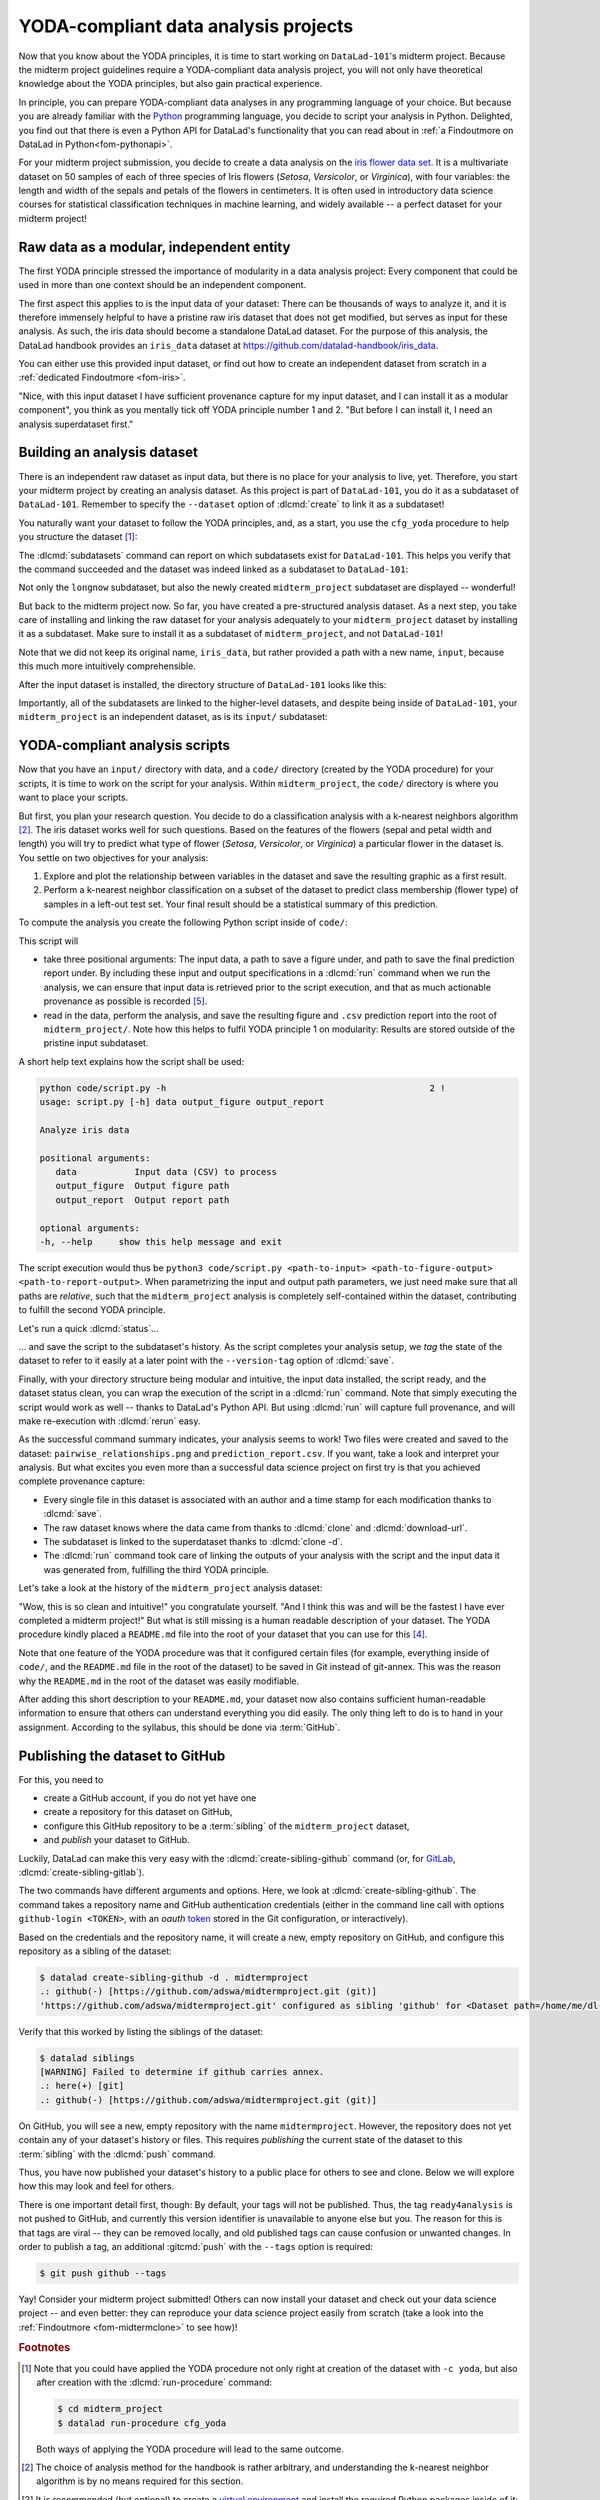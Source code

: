 .. _yoda_project:

YODA-compliant data analysis projects
-------------------------------------

Now that you know about the YODA principles, it is time to start working on
``DataLad-101``'s midterm project. Because the midterm project guidelines
require a YODA-compliant data analysis project, you will not only have theoretical
knowledge about the YODA principles, but also gain practical experience.

In principle, you can prepare YODA-compliant data analyses in any programming
language of your choice. But because you are already familiar with
the `Python <https://www.python.org>`__ programming language, you decide
to script your analysis in Python. Delighted, you find out that there is even
a Python API for DataLad's functionality that you can read about in :ref:`a Findoutmore on DataLad in Python<fom-pythonapi>`.

.. _pythonapi:
.. index::
   pair: use DataLad API; with Python
.. find-out-more:: DataLad's Python API
   :name: fom-pythonapi
   :float:

   .. _python:

   Whatever you can do with DataLad from the command line, you can also do it with
   DataLad's Python API.
   Thus, DataLad's functionality can also be used within interactive Python sessions
   or Python scripts.
   All of DataLad's user-oriented commands are exposed via ``datalad.api``.
   Thus, any command can be imported as a stand-alone command like this:

   .. code-block:: python

      >>> from datalad.api import <COMMAND>

   Alternatively, to import all commands, one can use

   .. code-block:: python

      >>> import datalad.api as dl

   and subsequently access commands as ``dl.get()``, ``dl.clone()``, and so forth.


   The `developer documentation <https://docs.datalad.org/en/latest/modref.html>`_
   of DataLad lists an overview of all commands, but naming is congruent to the
   command line interface. The only functionality that is not available at the
   command line is ``datalad.api.Dataset``, DataLad's core Python data type.
   Just like any other command, it can be imported like this:

   .. code-block:: python

      >>> from datalad.api import Dataset

   or like this:

   .. code-block:: python

      >>> import datalad.api as dl
      >>> dl.Dataset()

   A ``Dataset`` is a `class <https://docs.python.org/3/tutorial/classes.html>`_
   that represents a DataLad dataset. In addition to the
   stand-alone commands, all of DataLad's functionality is also available via
   `methods <https://docs.python.org/3/tutorial/classes.html#method-objects>`_
   of this class. Thus, these are two equally valid ways to create a new
   dataset with DataLad in Python:

   .. code-block:: python

      >>> from datalad.api import create, Dataset
      # create as a stand-alone command
      >>> create(path='scratch/test')
      [INFO   ] Creating a new annex repo at /.../scratch/test
      Out[3]: <Dataset path=/home/me/scratch/test>
      # create as a dataset method
      >>> ds = Dataset(path='scratch/test')
      >>> ds.create()
      [INFO   ] Creating a new annex repo at /.../scratch/test
      Out[3]: <Dataset path=/home/me/scratch/test>

   As shown above, the only required parameter for a Dataset is the ``path`` to
   its location, and this location may or may not exist yet.

   Stand-alone functions have a ``dataset=`` argument, corresponding to the
   ``-d/--dataset`` option in their command-line equivalent. You can specify
   the ``dataset=`` argument with a path (string) to your dataset (such as
   ``dataset='.'`` for the current directory, or ``dataset='path/to/ds'`` to
   another location). Alternatively, you can pass a ``Dataset`` instance to it:

   .. code-block:: python

       >>> from datalad.api import save, Dataset
       # use save with dataset specified as a path
       >>> save(dataset='path/to/dataset/')
       # use save with dataset specified as a dataset instance
       >>> ds = Dataset('path/to/dataset')
       >>> save(dataset=ds, message="saving all modifications")
       # use save as a dataset method (no dataset argument)
       >>> ds.save(message="saving all modifications")


   **Use cases for DataLad's Python API**

   Using the command line or the Python API of DataLad are both valid ways to accomplish the same results.
   Depending on your workflows, using the Python API can help to automate dataset operations, provides an alternative
   to the command line, or could be useful for scripting reproducible data analyses.
   One unique advantage of the Python API is the ``Dataset``:
   As the Python API does not suffer from the startup time cost of the command line,
   there is the potential for substantial speed-up when doing many calls to the API,
   and using a persistent Dataset object instance.
   You will also notice that the output of Python commands can be more verbose as the result records returned by each command do not get filtered by command-specific result renderers.
   Thus, the outcome of ``dl.status('myfile')`` matches that of :dlcmd:`status` only when ``-f``/``--output-format`` is set to ``json`` or ``json_pp``, as illustrated below.

   .. code-block:: python

       >>> import datalad.api as dl
       >>> dl.status('myfile')
       [{'type': 'file',
       'gitshasum': '915983d6576b56792b4647bf0d9fa04d83ce948d',
       'bytesize': 85,
       'prev_gitshasum': '915983d6576b56792b4647bf0d9fa04d83ce948d',
       'state': 'clean',
       'path': '/home/me/my-ds/myfile',
       'parentds': '/home/me/my-ds',
       'status': 'ok',
       'refds': '/home/me/my-ds',
       'action': 'status'}]

   .. code-block:: bash

      $ datalad -f json_pp status myfile
       {"action": "status",
        "bytesize": 85,
        "gitshasum": "915983d6576b56792b4647bf0d9fa04d83ce948d",
        "parentds": "/home/me/my-ds",
        "path": "/home/me/my-ds/myfile",
        "prev_gitshasum": "915983d6576b56792b4647bf0d9fa04d83ce948d",
        "refds": "/home/me/my-ds/",
        "state": "clean",
        "status": "ok",
        "type": "file"}


.. index::
   pair: use DataLad API; with Matlab
   pair: use DataLad API; with R
.. importantnote:: Use DataLad in languages other than Python

   While there is a dedicated API for Python, DataLad's functions can of course
   also be used with other programming languages, such as Matlab, or R, via standard
   system calls.

   Even if you do not know or like Python, you can just copy-paste the code
   and follow along -- the high-level YODA principles demonstrated in this
   section generalize across programming languages.

For your midterm project submission, you decide to create a data analysis on the
`iris flower data set <https://en.wikipedia.org/wiki/Iris_flower_data_set>`_.
It is a multivariate dataset on 50 samples of each of three species of Iris
flowers (*Setosa*, *Versicolor*, or *Virginica*), with four variables: the length and width of the sepals and petals
of the flowers in centimeters. It is often used in introductory data science
courses for statistical classification techniques in machine learning, and
widely available -- a perfect dataset for your midterm project!

.. index::
   pair: reproducible paper; with DataLad
.. importantnote:: Turn data analysis into dynamically generated documents

   Beyond the contents of this section, we have transformed the example analysis also into a template to write a reproducible paper.
   If you're interested in checking that out, please head over to `github.com/datalad-handbook/repro-paper-sketch/ <https://github.com/datalad-handbook/repro-paper-sketch>`_.

Raw data as a modular, independent entity
^^^^^^^^^^^^^^^^^^^^^^^^^^^^^^^^^^^^^^^^^

The first YODA principle stressed the importance of modularity in a data analysis
project: Every component that could be used in more than one context should be
an independent component.

The first aspect this applies to is the input data of your dataset: There can
be thousands of ways to analyze it, and it is therefore immensely helpful to
have a pristine raw iris dataset that does not get modified, but serves as
input for these analysis.
As such, the iris data should become a standalone DataLad dataset.
For the purpose of this analysis, the DataLad handbook provides an ``iris_data``
dataset at `https://github.com/datalad-handbook/iris_data <https://github.com/datalad-handbook/iris_data>`_.

You can either use this provided input dataset, or find out how to create an
independent dataset from scratch in a :ref:`dedicated Findoutmore <fom-iris>`.

.. index::
   pair: create and publish dataset as dependency; with DataLad
.. find-out-more:: Creating an independent input dataset
   :name: fom-iris

   If you acquire your own data for a data analysis, you will have
   to turn it into a DataLad dataset in order to install it as a subdataset.
   Any directory with data that exists on
   your computer can be turned into a dataset with :dlcmd:`create --force`
   and a subsequent :dlcmd:`save -m "add data" .` to first create a dataset inside of
   an existing, non-empty directory, and subsequently save all of its contents into
   the history of the newly created dataset.

   To create the ``iris_data`` dataset at https://github.com/datalad-handbook/iris_data
   we first created a DataLad dataset...

   .. runrecord:: _examples/DL-101-130-101
      :language: console
      :workdir: dl-101/DataLad-101
      :env:
         DATALAD_SEED=1

      # make sure to move outside of DataLad-101!
      $ cd ../
      $ datalad create iris_data

   and subsequently got the data from a publicly available
   `GitHub Gist <https://gist.github.com/netj/8836201>`__, a code snippet, or other short standalone information with a
   :dlcmd:`download-url` command:

    .. runrecord:: _examples/DL-101-130-102
       :workdir: dl-101
       :language: console

       $ cd iris_data
       $ datalad download-url https://gist.githubusercontent.com/netj/8836201/raw/6f9306ad21398ea43cba4f7d537619d0e07d5ae3/iris.csv

   Finally, we *published* the dataset  to :term:`GitHub`.

   With this setup, the iris dataset (a single comma-separated (``.csv``)
   file) is downloaded, and, importantly, the dataset recorded *where* it
   was obtained from thanks to :dlcmd:`download-url`, thus complying
   to the second YODA principle.
   This way, upon installation of the dataset, DataLad knows where to
   obtain the file content from. You can :dlcmd:`clone` the iris
   dataset and find out with a ``git annex whereis iris.csv`` command.


"Nice, with this input dataset I have sufficient provenance capture for my
input dataset, and I can install it as a modular component", you think as you
mentally tick off YODA principle number 1 and 2. "But before I can install it,
I need an analysis superdataset first."

Building an analysis dataset
^^^^^^^^^^^^^^^^^^^^^^^^^^^^

There is an independent raw dataset as input data, but there is no place
for your analysis to live, yet. Therefore, you start your midterm project
by creating an analysis dataset. As this project is part of ``DataLad-101``,
you do it as a subdataset of ``DataLad-101``.
Remember to specify the ``--dataset`` option of :dlcmd:`create`
to link it as a subdataset!

You naturally want your dataset to follow the YODA principles, and, as a start,
you use the ``cfg_yoda`` procedure to help you structure the dataset [#f1]_:

.. runrecord:: _examples/DL-101-130-103
   :language: console
   :workdir: dl-101/DataLad-101
   :cast: 10_yoda
   :env:
      DATALAD_SEED=2
   :notes: Let's create a data analysis project with a yoda procedure

   # inside of DataLad-101
   $ datalad create -c yoda --dataset . midterm_project

.. index::
   pair: subdatasets; DataLad command
   pair: list subdatasets; with DataLad

The :dlcmd:`subdatasets` command can report on which subdatasets exist for
``DataLad-101``. This helps you verify that the command succeeded and the
dataset was indeed linked as a subdataset to ``DataLad-101``:

.. runrecord:: _examples/DL-101-130-104
   :language: console
   :workdir: dl-101/DataLad-101

   $ datalad subdatasets

Not only the ``longnow`` subdataset, but also the newly created
``midterm_project`` subdataset are displayed -- wonderful!

But back to the midterm project now. So far, you have created a pre-structured
analysis dataset. As a next step, you take care of installing and linking the
raw dataset for your analysis adequately to your ``midterm_project`` dataset
by installing it as a subdataset. Make sure to install it as a subdataset of
``midterm_project``, and not ``DataLad-101``!

.. runrecord:: _examples/DL-101-130-105
   :language: console
   :workdir: dl-101/DataLad-101
   :cast: 10_yoda
   :notes: Now clone input data as a subdataset

   $ cd midterm_project
   # we are in midterm_project, thus -d . points to the root of it.
   $ datalad clone -d . \
     https://github.com/datalad-handbook/iris_data.git \
     input/

Note that we did not keep its original name, ``iris_data``, but rather provided
a path with a new name, ``input``, because this much more intuitively comprehensible.

After the input dataset is installed, the directory structure of ``DataLad-101``
looks like this:

.. runrecord:: _examples/DL-101-130-106
   :language: console
   :workdir: dl-101/DataLad-101/midterm_project
   :cast: 10_yoda
   :notes: here is how the directory structure looks like

   $ cd ../
   $ tree -d
   $ cd midterm_project

Importantly, all of the subdatasets are linked to the higher-level datasets,
and despite being inside of ``DataLad-101``, your ``midterm_project`` is an independent
dataset, as is its ``input/`` subdataset:

.. figure:: ../artwork/src/virtual_dstree_dl101_midterm.svg
   :alt: Overview of (linked) datasets in DataLad-101.
   :width: 50%



YODA-compliant analysis scripts
^^^^^^^^^^^^^^^^^^^^^^^^^^^^^^^

Now that you have an ``input/`` directory with data, and a ``code/`` directory
(created by the YODA procedure) for your scripts, it is time to work on the script
for your analysis. Within ``midterm_project``, the ``code/`` directory is where
you want to place your scripts.

But first, you plan your research question. You decide to do a
classification analysis with a k-nearest neighbors algorithm [#f2]_. The iris
dataset works well for such questions. Based on the features of the flowers
(sepal and petal width and length) you will try to predict what type of
flower (*Setosa*, *Versicolor*, or *Virginica*) a particular flower in the
dataset is. You settle on two objectives for your analysis:

#. Explore and plot the relationship between variables in the dataset and save
   the resulting graphic as a first result.
#. Perform a k-nearest neighbor classification on a subset of the dataset to
   predict class membership (flower type) of samples in a left-out test set.
   Your final result should be a statistical summary of this prediction.

To compute the analysis you create the following Python script inside of ``code/``:

.. runrecord:: _examples/DL-101-130-107
   :language: console
   :workdir: dl-101/DataLad-101/midterm_project
   :emphasize-lines: 11-13, 23, 43
   :cast: 10_yoda
   :notes: Let's create code for an analysis

   $ cat << EOT > code/script.py

   import argparse
   import pandas as pd
   import seaborn as sns
   from sklearn import model_selection
   from sklearn.neighbors import KNeighborsClassifier
   from sklearn.metrics import classification_report

   parser = argparse.ArgumentParser(description="Analyze iris data")
   parser.add_argument('data', help="Input data (CSV) to process")
   parser.add_argument('output_figure', help="Output figure path")
   parser.add_argument('output_report', help="Output report path")
   args = parser.parse_args()

   # prepare the data as a pandas dataframe
   df = pd.read_csv(args.data)
   attributes = ["sepal_length", "sepal_width", "petal_length","petal_width", "class"]
   df.columns = attributes

   # create a pairplot to plot pairwise relationships in the dataset
   plot = sns.pairplot(df, hue='class', palette='muted')
   plot.savefig(args.output_figure)

   # perform a K-nearest-neighbours classification with scikit-learn
   # Step 1: split data in test and training dataset (20:80)
   array = df.values
   X = array[:,0:4]
   Y = array[:,4]
   test_size = 0.20
   seed = 7
   X_train, X_test, Y_train, Y_test = model_selection.train_test_split(
       X, Y,
       test_size=test_size,
       random_state=seed)
   # Step 2: Fit the model and make predictions on the test dataset
   knn = KNeighborsClassifier()
   knn.fit(X_train, Y_train)
   predictions = knn.predict(X_test)

   # Step 3: Save the classification report
   report = classification_report(Y_test, predictions, output_dict=True)
   df_report = pd.DataFrame(report).transpose().to_csv(args.output_report)

   EOT

This script will

- take three positional arguments: The input data, a path to save a figure under, and path to save the final prediction report under. By including these input and output specifications in a :dlcmd:`run` command when we run the analysis, we can ensure that input data is retrieved prior to the script execution, and that as much actionable provenance as possible is recorded [#f5]_.
- read in the data, perform the analysis, and save the resulting figure and ``.csv`` prediction report into the root of ``midterm_project/``. Note how this helps to fulfil YODA principle 1 on modularity:
  Results are stored outside of the pristine input subdataset.

A short help text explains how the script shall be used:

.. code-block:: bash

   python code/script.py -h                                                  2 !
   usage: script.py [-h] data output_figure output_report

   Analyze iris data

   positional arguments:
      data           Input data (CSV) to process
      output_figure  Output figure path
      output_report  Output report path

   optional arguments:
   -h, --help     show this help message and exit

The script execution would thus be ``python3 code/script.py <path-to-input> <path-to-figure-output> <path-to-report-output>``.
When parametrizing the input and output path parameters, we just need make sure that all paths  are *relative*, such that the ``midterm_project`` analysis is completely self-contained within the dataset, contributing to fulfill the second YODA principle.

Let's run a quick :dlcmd:`status`...

.. runrecord:: _examples/DL-101-130-108
   :language: console
   :workdir: dl-101/DataLad-101/midterm_project
   :cast: 10_yoda
   :notes: datalad status will show a new file

   $ datalad status


.. index::
   pair: tag dataset version; with DataLad

... and save the script to the subdataset's history. As the script completes your
analysis setup, we *tag* the state of the dataset to refer to it easily at a later
point with the ``--version-tag`` option of :dlcmd:`save`.

.. runrecord:: _examples/DL-101-130-109
   :language: console
   :workdir: dl-101/DataLad-101/midterm_project
   :cast: 10_yoda
   :notes: Save the analysis to the history

   $ datalad save -m "add script for kNN classification and plotting" \
     --version-tag ready4analysis \
     code/script.py

.. index::
   pair: tag; Git concept
   pair: show; Git command
   pair: rerun command; with DataLad
.. find-out-more:: What is a tag?

   :term:`tag`\s are markers that you can attach to commits in your dataset history.
   They can have any name, and can help you and others to identify certain commits
   or dataset states in the history of a dataset. Let's take a look at how the tag
   you just created looks like in your history with :gitcmd:`show`.
   Note how we can use a tag just as easily as a commit :term:`shasum`:

   .. runrecord:: _examples/DL-101-130-110
      :workdir: dl-101/DataLad-101/midterm_project
      :lines: 1-13
      :language: console

      $ git show ready4analysis

   This tag thus identifies the version state of the dataset in which this script
   was added.
   Later we can use this tag to identify the point in time at which
   the analysis setup was ready -- much more intuitive than a 40-character shasum!
   This is handy in the context of a :dlcmd:`rerun`, for example:

   .. code-block:: bash

      $ datalad rerun --since ready4analysis

   would rerun any :dlcmd:`run` command in the history performed between tagging
   and the current dataset state.

Finally, with your directory structure being modular and intuitive,
the input data installed, the script ready, and the dataset status clean,
you can wrap the execution of the script in a :dlcmd:`run` command. Note that
simply executing the script would work as well -- thanks to DataLad's Python API.
But using :dlcmd:`run` will capture full provenance, and will make
re-execution with :dlcmd:`rerun` easy.

.. importantnote:: Additional software requirements: pandas, seaborn, sklearn

   Note that you need to have the following Python packages installed to run the
   analysis [#f3]_:

   - `pandas <https://pandas.pydata.org>`_
   - `seaborn <https://seaborn.pydata.org>`_
   - `sklearn <https://scikit-learn.org>`_

   The packages can be installed via :term:`pip`.
   However, if you do not want to install any
   Python packages, do not execute the remaining code examples in this section
   -- an upcoming section on ``datalad containers-run`` will allow you to
   perform the analysis without changing your Python software-setup.


.. index::
   pair: python instead of python3; on Windows
.. windows-wit:: You may need to use 'python', not 'python3'

   .. include:: topic/py-or-py3.rst

.. index::
   pair: run command with provenance capture; with DataLad
.. runrecord:: _examples/DL-101-130-111
   :language: console
   :workdir: dl-101/DataLad-101/midterm_project
   :cast: 10_yoda
   :notes: The datalad run command can reproducibly execute a command reproducibly

   $ datalad run -m "analyze iris data with classification analysis" \
     --input "input/iris.csv" \
     --output "pairwise_relationships.png" \
     --output "prediction_report.csv" \
     "python3 code/script.py {inputs} {outputs}"

As the successful command summary indicates, your analysis seems to work! Two
files were created and saved to the dataset: ``pairwise_relationships.png``
and ``prediction_report.csv``. If you want, take a look and interpret
your analysis. But what excites you even more than a successful data science
project on first try is that you achieved complete provenance capture:

- Every single file in this dataset is associated with an author and a time
  stamp for each modification thanks to :dlcmd:`save`.
- The raw dataset knows where the data came from thanks to :dlcmd:`clone`
  and :dlcmd:`download-url`.
- The subdataset is linked to the superdataset thanks to
  :dlcmd:`clone -d`.
- The :dlcmd:`run` command took care of linking the outputs of your
  analysis with the script and the input data it was generated from, fulfilling
  the third YODA principle.

Let's take a look at the history of the ``midterm_project`` analysis
dataset:

.. runrecord:: _examples/DL-101-130-112
   :language: console
   :workdir: dl-101/DataLad-101/midterm_project
   :cast: 10_yoda
   :notes: Let's take a look at the history

   $ git log --oneline

"Wow, this is so clean and intuitive!" you congratulate yourself. "And I think
this was and will be the fastest I have ever completed a midterm project!"
But what is still missing is a human readable description of your dataset.
The YODA procedure kindly placed a ``README.md`` file into the root of your
dataset that you can use for this [#f4]_.


.. runrecord:: _examples/DL-101-130-113
   :language: console
   :workdir: dl-101/DataLad-101/midterm_project
   :cast: 10_yoda
   :notes: create human readable information for your project

   # with the >| redirection we are replacing existing contents in the file
   $ cat << EOT >| README.md

   # Midterm YODA Data Analysis Project

   ## Dataset structure

   - All inputs (i.e. building blocks from other sources) are located in input/.
   - All custom code is located in code/.
   - All results (i.e., generated files) are located in the root of the dataset:
     - "prediction_report.csv" contains the main classification metrics.
     - "output/pairwise_relationships.png" is a plot of the relations between features.

   EOT

.. runrecord:: _examples/DL-101-130-114
   :language: console
   :workdir: dl-101/DataLad-101/midterm_project
   :cast: 10_yoda
   :notes: The README file is now modified

   $ datalad status

.. runrecord:: _examples/DL-101-130-115
   :language: console
   :workdir: dl-101/DataLad-101/midterm_project
   :cast: 10_yoda
   :notes: Let's save this change

   $ datalad save -m "Provide project description" README.md

Note that one feature of the YODA procedure was that it configured certain files
(for example, everything inside of ``code/``, and the ``README.md`` file in the
root of the dataset) to be saved in Git instead of git-annex. This was the
reason why the ``README.md`` in the root of the dataset was easily modifiable.

.. index::
   pair: save; DataLad command
   pair: save file content directly in Git (no annex); with DataLad
.. find-out-more:: Saving contents with Git regardless of configuration with --to-git


   The ``yoda`` procedure in ``midterm_project`` applied a different configuration
   within ``.gitattributes`` than the ``text2git`` procedure did in ``DataLad-101``.
   Within ``DataLad-101``, any text file is automatically stored in :term:`Git`.
   This is not true in ``midterm_project``: Only the existing ``README.md`` files and
   anything within ``code/`` are stored -- everything else will be annexed.
   That means that if you create any other file, even text files, inside of
   ``midterm_project`` (but not in ``code/``), it will be managed by :term:`git-annex`
   and content-locked after a :dlcmd:`save` -- an inconvenience if it
   would be a file that is small enough to be handled by Git.

   Luckily, there is a handy shortcut to saving files in Git that does not
   require you to edit configurations in ``.gitattributes``: The ``--to-git``
   option for :dlcmd:`save`.

   .. code-block:: bash

      $ datalad save -m "add sometextfile.txt" --to-git sometextfile.txt

After adding this short description to your ``README.md``, your dataset now also
contains sufficient human-readable information to ensure that others can understand
everything you did easily.
The only thing left to do is to hand in your assignment. According to the
syllabus, this should be done via :term:`GitHub`.

.. index:: dataset hosting; GitHub
.. find-out-more:: What is GitHub?

   GitHub is a web based hosting service for Git repositories. Among many
   different other useful perks it adds features that allow collaboration on
   Git repositories. `GitLab <https://about.gitlab.com>`_ is a similar
   service with highly similar features, but its source code is free and open,
   whereas GitHub is a subsidiary of Microsoft.

   Web-hosting services like GitHub and :term:`GitLab` integrate wonderfully with
   DataLad. They are especially useful for making your dataset publicly available,
   if you have figured out storage for your large files otherwise (as large content
   cannot be hosted for free by GitHub). You can make DataLad publish large file content to one location
   and afterwards automatically push an update to GitHub, such that
   users can install directly from GitHub/GitLab and seemingly also obtain large file
   content from GitHub. GitHub can also resolve subdataset links to other GitHub
   repositories, which lets you navigate through nested datasets in the web-interface.

   ..
      the images below can't become figures because they can't be used in LaTeXs minipage environment

   .. image:: ../artwork/src/screenshot_midtermproject.png
      :alt: The midterm project repository, published to GitHub

   The above screenshot shows the linkage between the analysis project you will create
   and its subdataset. Clicking on the subdataset (highlighted) will take you to the iris dataset
   the handbook provides, shown below.

   .. image:: ../artwork/src/screenshot_submodule.png
      :alt: The input dataset is linked

.. index::
   pair: create-sibling-github; DataLad command
.. _publishtogithub:

Publishing the dataset to GitHub
^^^^^^^^^^^^^^^^^^^^^^^^^^^^^^^^

For this, you need to

- create a GitHub account, if you do not yet have one
- create a repository for this dataset on GitHub,
- configure this GitHub repository to be a :term:`sibling` of the ``midterm_project`` dataset,
- and *publish* your dataset to GitHub.

.. index::
   pair: create-sibling-gitlab; DataLad command

Luckily, DataLad can make this very easy with the
:dlcmd:`create-sibling-github`
command (or, for `GitLab <https://about.gitlab.com>`_, :dlcmd:`create-sibling-gitlab`).

The two commands have different arguments and options.
Here, we look at :dlcmd:`create-sibling-github`.
The command takes a repository name and GitHub authentication credentials
(either in the command line call with options ``github-login <TOKEN>``, with an *oauth* `token <https://docs.github.com/en/authentication/keeping-your-account-and-data-secure/managing-your-personal-access-tokens>`_ stored in the Git
configuration, or interactively).

.. index::
   pair: GitHub token; credential
.. importantnote:: Generate a GitHub token

   GitHub `deprecated user-password authentication <https://developer.github.com/changes/2020-02-14-deprecating-password-auth>`_ and instead supports authentication via personal access token.
   To ensure successful authentication, don't supply your password, but create a personal access token at `github.com/settings/tokens <https://github.com/settings/tokens>`_ [#f6]_ instead, and either

   * supply the token with the argument ``--github-login <TOKEN>`` from the command line,
   * or supply the token from the command line when queried for a password

Based on the credentials and the
repository name, it will create a new, empty repository on GitHub, and
configure this repository as a sibling of the dataset:


.. ifconfig:: internal

    .. runrecord:: _examples/DL-101-130-116
       :language: console

       $ python3 /home/me/makepushtarget.py '/home/me/dl-101/DataLad-101/midterm_project' 'github' '/home/me/pushes/midterm_project' False True


.. index:: credential; entry
   pair: typed credentials are not displayed; on Windows
.. windows-wit:: Your shell will not display credentials

   .. include:: topic/credential-nodisplay.rst

.. code-block:: bash

   $ datalad create-sibling-github -d . midtermproject
   .: github(-) [https://github.com/adswa/midtermproject.git (git)]
   'https://github.com/adswa/midtermproject.git' configured as sibling 'github' for <Dataset path=/home/me/dl-101/DataLad-101/midterm_project>


Verify that this worked by listing the siblings of the dataset:

.. code-block:: bash

   $ datalad siblings
   [WARNING] Failed to determine if github carries annex.
   .: here(+) [git]
   .: github(-) [https://github.com/adswa/midtermproject.git (git)]

.. index::
   pair: sibling (GitHub); DataLad concept
.. gitusernote:: Create-sibling-github internals

   Creating a sibling on GitHub will create a new empty repository under the
   account that you provide and set up a *remote* to this repository. Upon a
   :dlcmd:`push` to this sibling, your datasets history
   will be pushed there.

.. index::
   pair: push; DataLad concept
   pair: push (dataset); with DataLad

On GitHub, you will see a new, empty repository with the name
``midtermproject``. However, the repository does not yet contain
any of your dataset's history or files. This requires *publishing* the current
state of the dataset to this :term:`sibling` with the :dlcmd:`push`
command.

.. importantnote:: Learn how to push "on the job"

    Publishing is one of the remaining big concepts that this handbook tries to
    convey. However, publishing is a complex concept that encompasses a large
    proportion of the previous handbook content as a prerequisite. In order to be
    not too overwhelmingly detailed, the upcoming sections will approach
    :dlcmd:`push` from a "learning-by-doing" perspective:
    You will see a first :dlcmd:`push` to GitHub below, and the :ref:`Findoutmore on the published dataset <fom-midtermclone>`
    at the end of this section will already give a practical glimpse into the
    difference between annexed contents and contents stored in Git when pushed
    to GitHub. The chapter :ref:`chapter_thirdparty` will extend on this,
    but the section :ref:`push`
    will finally combine and link all the previous contents to give a comprehensive
    and detailed wrap up of the concept of publishing datasets. In this section,
    you will also find a detailed overview on how :dlcmd:`push` works and which
    options are available. If you are impatient or need an overview on publishing,
    feel free to skip ahead. If you have time to follow along, reading the next
    sections will get you towards a complete picture of publishing a bit more
    small-stepped and gently.
    For now, we will start with learning by doing, and
    the fundamental basics of :dlcmd:`push`: The command
    will make the last saved state of your dataset available (i.e., publish it)
    to the :term:`sibling` you provide with the ``--to`` option.

.. runrecord:: _examples/DL-101-130-118
   :language: console
   :workdir: dl-101/DataLad-101/midterm_project

   $ datalad push --to github

Thus, you have now published your dataset's history to a public place for others
to see and clone. Below we will explore how this may look and feel for others.

There is one important detail first, though: By default, your tags will not be published.
Thus, the tag ``ready4analysis`` is not pushed to GitHub, and currently this
version identifier is unavailable to anyone else but you.
The reason for this is that tags are viral -- they can be removed locally, and old
published tags can cause confusion or unwanted changes. In order to publish a tag,
an additional :gitcmd:`push`  with the ``--tags`` option is required:

.. index::
   pair: push; DataLad concept
   pair: push (tag); with Git
.. code-block:: bash

   $ git push github --tags

.. index::
   pair: push (tag); with DataLad
.. gitusernote:: Pushing tags

    Note that this is a :gitcmd:`push`, not :dlcmd:`push`.
    Tags could be pushed upon a :dlcmd:`push`, though, if one
    configures (what kind of) tags to be pushed. This would need to be done
    on a per-sibling basis in ``.git/config`` in the ``remote.*.push``
    configuration. If you had a :term:`sibling` "github", the following
    configuration would push all tags that start with a ``v`` upon a
    :dlcmd:`push --to github`:

    .. code-block:: bash

       $ git config --local remote.github.push 'refs/tags/v*'

    This configuration would result in the following entry in ``.git/config``:

    .. code-block:: bash

       [remote "github"]
             url = git@github.com/adswa/midtermproject.git
             fetch = +refs/heads/*:refs/remotes/github/*
             annex-ignore = true
             push = refs/tags/v*

Yay! Consider your midterm project submitted! Others can now install your
dataset and check out your data science project -- and even better: they can
reproduce your data science project easily from scratch (take a look into the :ref:`Findoutmore <fom-midtermclone>` to see how)!

.. index::
   pair: work on published YODA dataset; with DataLad
   pair: rerun command; with DataLad
.. find-out-more:: On the looks and feels of this published dataset
   :name: fom-midtermclone
   :float:

   Now that you have created and published such a YODA-compliant dataset, you
   are understandably excited how this dataset must look and feel for others.
   Therefore, you decide to install this dataset into a new location on your
   computer, just to get a feel for it.

   Replace the ``url`` in the :dlcmd:`clone` command below with the path
   to your own ``midtermproject`` GitHub repository, or clone the "public"
   ``midterm_project`` repository that is available via the Handbook's GitHub
   organization at `github.com/datalad-handbook/midterm_project <https://github.com/datalad-handbook/midterm_project>`_:

   .. runrecord:: _examples/DL-101-130-119
      :language: console
      :workdir: dl-101/DataLad-101/midterm_project

      $ cd ../../
      $ datalad clone "https://github.com/adswa/midtermproject.git"

   Let's start with the subdataset, and see whether we can retrieve the
   input ``iris.csv`` file. This should not be a problem, since its origin
   is recorded:

   .. runrecord:: _examples/DL-101-130-120
      :language: console
      :workdir: dl-101

      $ cd midtermproject
      $ datalad get input/iris.csv

   Nice, this worked well. The output files, however, cannot be easily
   retrieved:

   .. runrecord:: _examples/DL-101-130-121
      :language: console
      :exitcode: 1
      :workdir: dl-101/midtermproject

      $ datalad get prediction_report.csv pairwise_relationships.png

   Why is that? This is the first detail of publishing datasets we will dive into.
   When publishing dataset content to GitHub with :dlcmd:`push`, it is
   the dataset's *history*, i.e., everything that is stored in Git, that is
   published. The file *content* of these particular files, though, is managed
   by :term:`git-annex` and not stored in Git, and
   thus only information about the file name and location is known to Git.
   Because GitHub does not host large data for free, annexed file content always
   needs to be deposited somewhere else (e.g., a web server) to make it
   accessible via :dlcmd:`get`. The chapter :ref:`chapter_thirdparty`
   will demonstrate how this can be done. For this dataset, it is not
   necessary to make the outputs available, though: Because all provenance
   on their creation was captured, we can simply recompute them with the
   :dlcmd:`rerun` command. If the tag was published we can simply
   rerun any :dlcmd:`run` command since this tag:

   .. code-block:: bash

      $ datalad rerun --since ready4analysis

   But without the published tag, we can rerun the analysis by specifying its
   shasum:

   .. runrecord:: _examples/DL-101-130-122
      :language: console
      :workdir: dl-101/midtermproject
      :realcommand: echo "$ datalad rerun $(git rev-parse HEAD~1)" && datalad rerun $(git rev-parse HEAD~1)

   Hooray, your analysis was reproduced! You happily note that rerunning your
   analysis was incredibly easy -- it would not even be necessary to have any
   knowledge about the analysis at all to reproduce it!
   With this, you realize again how letting DataLad take care of linking input,
   output, and code can make your life and others' lives so much easier.
   Applying the YODA principles to your data analysis was very beneficial indeed.
   Proud of your midterm project you cannot wait to use those principles the
   next time again.

    .. image:: ../artwork/src/reproduced.svg
       :width: 50%

.. index::
   pair: push; DataLad concept
.. gitusernote:: Push internals

   The :dlcmd:`push` uses ``git push``, and ``git annex copy`` under
   the hood. Publication targets need to either be configured remote Git repositories,
   or git-annex special remotes (if they support data upload).


.. only:: adminmode

    Add a tag at the section end.

      .. runrecord:: _examples/DL-101-130-123
         :language: console
         :workdir: dl-101/DataLad-101

         $ git branch sct_yoda_project


.. rubric:: Footnotes

.. [#f1] Note that you could have applied the YODA procedure not only right at
         creation of the dataset with ``-c yoda``, but also after creation
         with the :dlcmd:`run-procedure` command:

         .. code-block:: bash

           $ cd midterm_project
           $ datalad run-procedure cfg_yoda

         Both ways of applying the YODA procedure will lead to the same
         outcome.

.. [#f2] The choice of analysis method
         for the handbook is rather arbitrary, and understanding the k-nearest
         neighbor algorithm is by no means required for this section.

.. [#f3] It is recommended (but optional) to create a
         `virtual environment <https://docs.python.org/3/tutorial/venv.html>`_ and
         install the required Python packages inside of it:

         .. code-block:: bash

            # create and enter a new virtual environment (optional)
            $ virtualenv --python=python3 ~/env/handbook
            $ . ~/env/handbook/bin/activate

         .. code-block:: bash

            # install the Python packages from PyPi via pip
            pip install seaborn pandas sklearn

.. [#f4] All ``README.md`` files the YODA procedure created are
         version controlled by Git, not git-annex, thanks to the
         configurations that YODA supplied. This makes it easy to change the
         ``README.md`` file. The previous section detailed how the YODA procedure
         configured your dataset. If you want to re-read the full chapter on
         configurations and run-procedures, start with section :ref:`config`.


.. [#f5]  Alternatively, if you were to use DataLad's Python API, you could import and expose it as ``dl.<COMMAND>`` and ``dl.get()`` the relevant files. This however, would not record them as provenance in the dataset's history.

.. [#f6] Instead of using GitHub's WebUI you could also obtain a token using the command line GitHub interface (https://github.com/sociomantic-tsunami/git-hub) by running ``git hub setup`` (if no 2FA is used).

